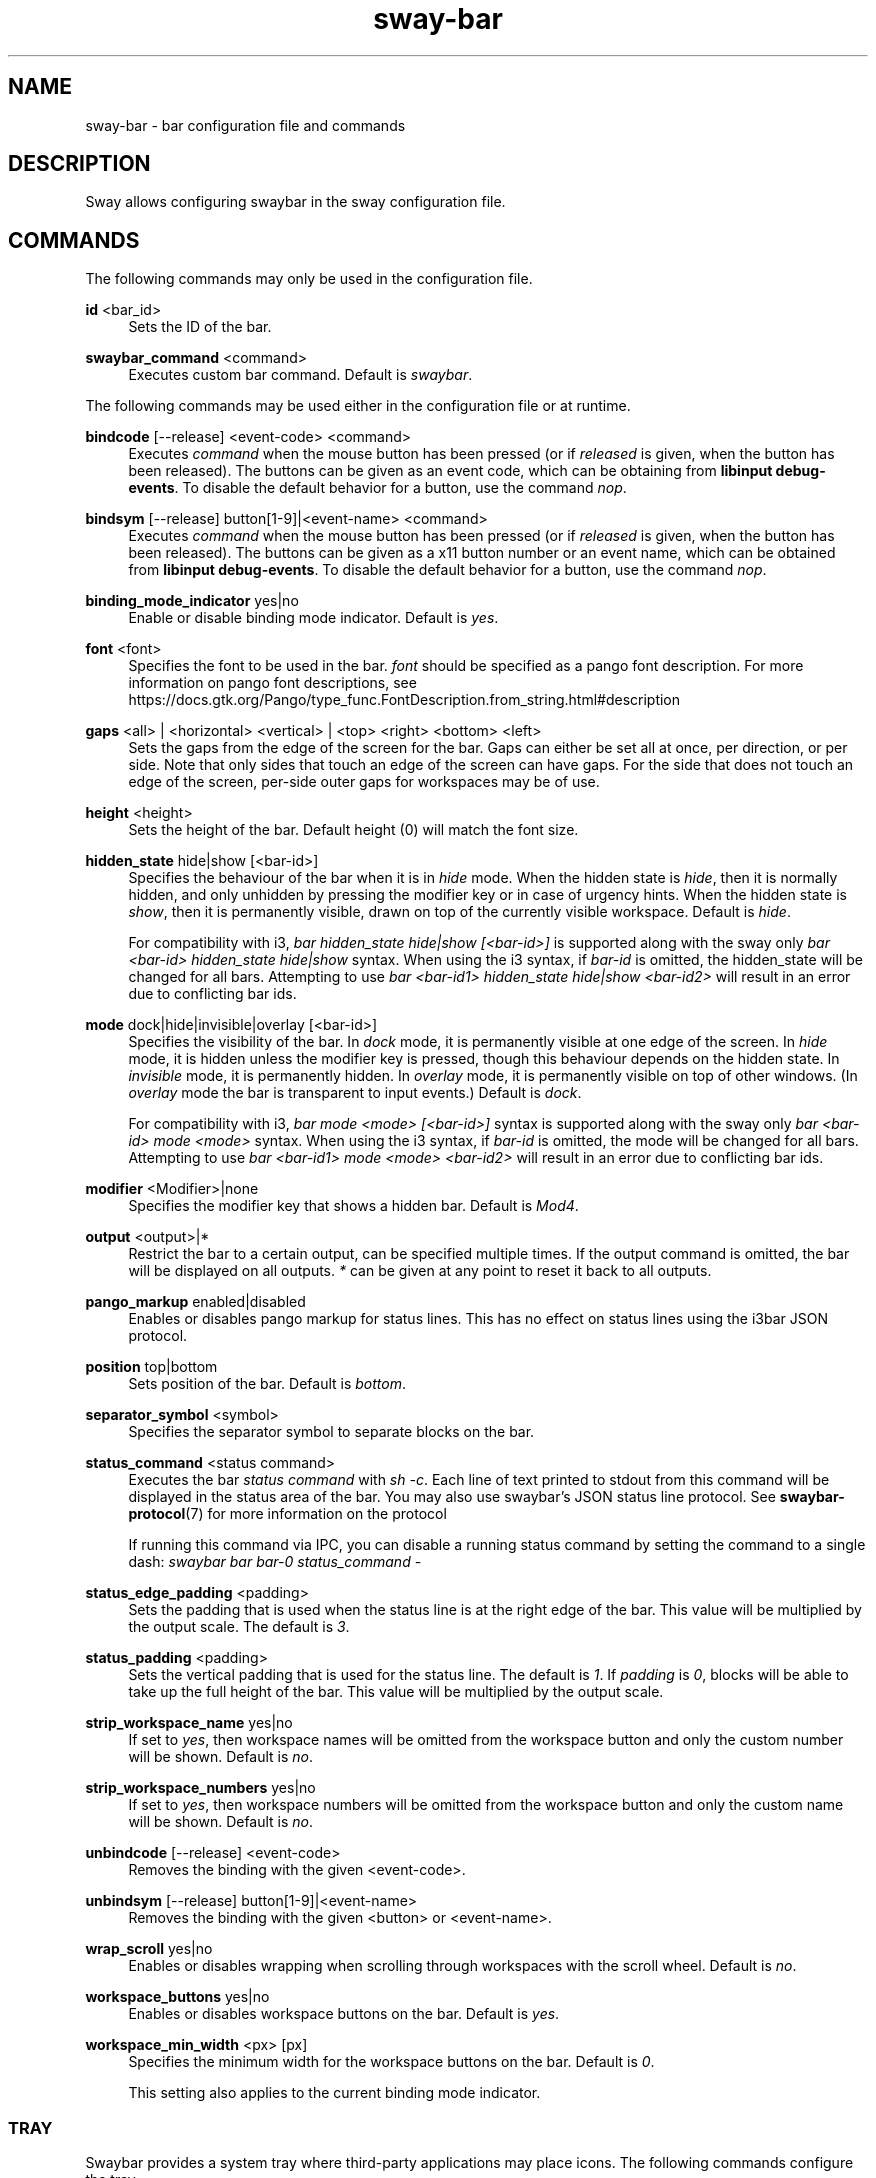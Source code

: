 .\" Generated by scdoc 1.11.2
.\" Complete documentation for this program is not available as a GNU info page
.ie \n(.g .ds Aq \(aq
.el       .ds Aq '
.nh
.ad l
.\" Begin generated content:
.TH "sway-bar" "5" "2022-09-02"
.P
.SH NAME
.P
sway-bar - bar configuration file and commands
.P
.SH DESCRIPTION
.P
Sway allows configuring swaybar in the sway configuration file.\&
.P
.SH COMMANDS
.P
The following commands may only be used in the configuration file.\&
.P
\fBid\fR <bar_id>
.RS 4
Sets the ID of the bar.\&
.P
.RE
\fBswaybar_command\fR <command>
.RS 4
Executes custom bar command.\& Default is \fIswaybar\fR.\&
.P
.RE
The following commands may be used either in the configuration file or at
runtime.\&
.P
\fBbindcode\fR [--release] <event-code> <command>
.RS 4
Executes \fIcommand\fR when the mouse button has been pressed (or if \fIreleased\fR
is given, when the button has been released).\& The buttons can be given as
an event code, which can be obtaining from \fBlibinput debug-events\fR.\& To
disable the default behavior for a button, use the command \fInop\fR.\&
.P
.RE
\fBbindsym\fR [--release] button[1-9]|<event-name> <command>
.RS 4
Executes \fIcommand\fR when the mouse button has been pressed (or if \fIreleased\fR
is given, when the button has been released).\& The buttons can be given as a
x11 button number or an event name, which can be obtained from \fBlibinput
debug-events\fR.\& To disable the default behavior for a button, use the
command \fInop\fR.\&
.P
.RE
\fBbinding_mode_indicator\fR yes|no
.RS 4
Enable or disable binding mode indicator.\& Default is \fIyes\fR.\&
.P
.RE
\fBfont\fR <font>
.RS 4
Specifies the font to be used in the bar.\& \fIfont\fR should be specified as a
pango font description.\& For more information on pango font descriptions,
see https://docs.\&gtk.\&org/Pango/type_func.\&FontDescription.\&from_string.\&html#description
.P
.RE
\fBgaps\fR <all> | <horizontal> <vertical> | <top> <right> <bottom> <left>
.RS 4
Sets the gaps from the edge of the screen for the bar.\& Gaps can either be
set all at once, per direction, or per side.\& Note that only sides that
touch an edge of the screen can have gaps.\& For the side that does not
touch an edge of the screen, per-side outer gaps for workspaces may be of
use.\&
.P
.RE
\fBheight\fR <height>
.RS 4
Sets the height of the bar.\& Default height (0) will match the font size.\&
.P
.RE
\fBhidden_state\fR hide|show [<bar-id>]
.RS 4
Specifies the behaviour of the bar when it is in \fIhide\fR mode.\& When the
hidden state is \fIhide\fR, then it is normally hidden, and only unhidden by
pressing the modifier key or in case of urgency hints.\& When the hidden
state is \fIshow\fR, then it is permanently visible, drawn on top of the
currently visible workspace.\& Default is \fIhide\fR.\&
.P
For compatibility with i3, \fIbar hidden_state hide|show [<bar-id>]\fR is
supported along with the sway only \fIbar <bar-id> hidden_state hide|show\fR
syntax.\& When using the i3 syntax, if \fIbar-id\fR is omitted, the hidden_state
will be changed for all bars.\& Attempting to use \fIbar <bar-id1>
hidden_state hide|show <bar-id2>\fR will result in an error due to
conflicting bar ids.\&
.P
.RE
\fBmode\fR dock|hide|invisible|overlay [<bar-id>]
.RS 4
Specifies the visibility of the bar.\& In \fIdock\fR mode, it is permanently
visible at one edge of the screen.\& In \fIhide\fR mode, it is hidden unless the
modifier key is pressed, though this behaviour depends on the hidden state.\&
In \fIinvisible\fR mode, it is permanently hidden.\& In \fIoverlay\fR mode, it is
permanently visible on top of other windows.\& (In \fIoverlay\fR mode the bar is
transparent to input events.\&) Default is \fIdock\fR.\&
.P
For compatibility with i3, \fIbar mode <mode> [<bar-id>]\fR syntax is supported
along with the sway only \fIbar <bar-id> mode <mode>\fR syntax.\& When using the
i3 syntax, if \fIbar-id\fR is omitted, the mode will be changed for all bars.\&
Attempting to use \fIbar <bar-id1> mode <mode> <bar-id2>\fR will result in an
error due to conflicting bar ids.\&
.P
.RE
\fBmodifier\fR <Modifier>|none
.RS 4
Specifies the modifier key that shows a hidden bar.\& Default is \fIMod4\fR.\&
.P
.RE
\fBoutput\fR <output>|*
.RS 4
Restrict the bar to a certain output, can be specified multiple times.\& If
the output command is omitted, the bar will be displayed on all outputs.\& \fI*\fR
can be given at any point to reset it back to all outputs.\&
.P
.RE
\fBpango_markup\fR enabled|disabled
.RS 4
Enables or disables pango markup for status lines.\& This has no effect on
status lines using the i3bar JSON protocol.\&
.P
.RE
\fBposition\fR top|bottom
.RS 4
Sets position of the bar.\& Default is \fIbottom\fR.\&
.P
.RE
\fBseparator_symbol\fR <symbol>
.RS 4
Specifies the separator symbol to separate blocks on the bar.\&
.P
.RE
\fBstatus_command\fR <status command>
.RS 4
Executes the bar \fIstatus command\fR with \fIsh -c\fR.\& Each line of text printed
to stdout from this command will be displayed in the status area of the
bar.\& You may also use swaybar'\&s JSON status line protocol.\& See
\fBswaybar-protocol\fR(7) for more information on the protocol
.P
If running this command via IPC, you can disable a running status command by
setting the command to a single dash: \fIswaybar bar bar-0 status_command -\fR
.P
.RE
\fBstatus_edge_padding\fR <padding>
.RS 4
Sets the padding that is used when the status line is at the right edge of
the bar.\& This value will be multiplied by the output scale.\& The default is
\fI3\fR.\&
.P
.RE
\fBstatus_padding\fR <padding>
.RS 4
Sets the vertical padding that is used for the status line.\& The default is
\fI1\fR.\& If \fIpadding\fR is \fI0\fR, blocks will be able to take up the full height of
the bar.\& This value will be multiplied by the output scale.\&
.P
.RE
\fBstrip_workspace_name\fR yes|no
.RS 4
If set to \fIyes\fR, then workspace names will be omitted from the workspace
button and only the custom number will be shown.\& Default is \fIno\fR.\&
.P
.RE
\fBstrip_workspace_numbers\fR yes|no
.RS 4
If set to \fIyes\fR, then workspace numbers will be omitted from the workspace
button and only the custom name will be shown.\& Default is \fIno\fR.\&
.P
.RE
\fBunbindcode\fR [--release] <event-code>
.RS 4
Removes the binding with the given <event-code>.\&
.P
.RE
\fBunbindsym\fR [--release] button[1-9]|<event-name>
.RS 4
Removes the binding with the given <button> or <event-name>.\&
.P
.RE
\fBwrap_scroll\fR yes|no
.RS 4
Enables or disables wrapping when scrolling through workspaces with the
scroll wheel.\& Default is \fIno\fR.\&
.P
.RE
\fBworkspace_buttons\fR yes|no
.RS 4
Enables or disables workspace buttons on the bar.\& Default is \fIyes\fR.\&
.P
.RE
\fBworkspace_min_width\fR <px> [px]
.RS 4
Specifies the minimum width for the workspace buttons on the bar.\& Default is \fI0\fR.\&
.P
This setting also applies to the current binding mode indicator.\&
.P
.RE
.SS TRAY
.P
Swaybar provides a system tray where third-party applications may place icons.\&
The following commands configure the tray.\&
.P
\fBtray_bindcode\fR <event-code>
ContextMenu|Activate|SecondaryActivate|ScrollDown|ScrollLeft|ScrollRight|ScrollUp|nop
.RS 4
Executes the action when the mouse button has been pressed.\& The buttons can
be given as an event code, which can be obtained from \fBlibinput debug-events\fR.\&
To disable the default behavior for a button, use the command \fInop\fR.\&
.P
.RE
\fBtray_bindsym\fR button[1-9]|<event-name>
ContextMenu|Activate|SecondaryActivate|ScrollDown|ScrollLeft|ScrollRight|ScrollUp|nop
.RS 4
Executes the action when the mouse button has been pressed.\& The buttons can
be given as a x11 button number or an event name, which can be obtained
from \fBlibinput debug-events\fR.\& Use the command \fInop\fR to disable the default
action (Activate for button1, ContextMenu for button2 and SecondaryActivate
for button3).\&
.P
.RE
\fBtray_padding\fR <px> [px]
.RS 4
Sets the pixel padding of the system tray.\& This padding will surround the
tray on all sides and between each item.\& The default value for \fIpx\fR is 2.\&
.P
.RE
\fBtray_output\fR none|<output>|*
.RS 4
Restrict the tray to a certain output, can be specified multiple times.\& If
omitted, the tray will be displayed on all outputs.\& Unlike i3bar, swaybar
can show icons on any number of bars and outputs without races.\& \fI*\fR can be
given at any point to reset it to display on all outputs.\&
.P
.RE
\fBicon_theme\fR <name>
.RS 4
Sets the icon theme that sway will look for item icons in.\& This option has
no default value, because sway will always default to the fallback theme,
hicolor.\&
.P
.RE
.SS COLORS
.P
Colors are defined within a \fIcolors { }\fR block inside a \fIbar { }\fR block.\& Colors
must be defined in hex: \fI#RRGGBB\fR or \fI#RRGGBBAA\fR.\&
.P
\fBbackground\fR <color>
.RS 4
Background color of the bar.\&
.P
.RE
\fBstatusline\fR <color>
.RS 4
Text color to be used for the statusline.\&
.P
.RE
\fBseparator\fR <color>
.RS 4
Text color to be used for the separator.\&
.P
.RE
\fBfocused_background\fR <color>
.RS 4
Background color of the bar on the currently focused monitor output.\& If not
used, the color will be taken from \fIbackground\fR.\&
.P
.RE
\fBfocused_statusline\fR <color>
.RS 4
Text color to be used for the statusline on the currently focused monitor
output.\& If not used, the color will be taken from \fIstatusline\fR.\&
.P
.RE
\fBfocused_separator\fR <color>
.RS 4
Text color to be used for the separator on the currently focused monitor
output.\& If not used, the color will be taken from \fIseparator\fR.\&
.P
.RE
\fBfocused_workspace\fR <border> <background> <text>
.RS 4
Border, background and text color for a workspace button when the workspace
has focus.\&
.P
.RE
\fBactive_workspace\fR <border> <background> <text>
.RS 4
Border, background and text color for a workspace button when the workspace
is active (visible) on some output, but the focus is on another one.\& You
can only tell this apart from the focused workspace when you are using
multiple monitors.\&
.P
.RE
\fBinactive_workspace\fR <border> <background> <text>
.RS 4
Border, background and text color for a workspace button when the workspace
does not have focus and is not active (visible) on any output.\& This will be
the case for most workspaces.\&
.P
.RE
\fBurgent_workspace\fR <border> <background> <text>
.RS 4
Border, background and text color for a workspace button when the workspace
contains a window with the urgency hint set.\&
.P
.RE
\fBbinding_mode\fR <border> <background> <text>
.RS 4
Border, background and text color for the binding mode indicator.\& If not used,
the colors will be taken from \fIurgent_workspace\fR.\&
.P
.RE
.SH SEE ALSO
.P
\fBsway\fR(5) \fBswaybar-protocol\fR(7)
